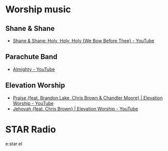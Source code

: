 * Worship music
** Shane & Shane
- [[https://www.youtube.com/watch?v=sI6ZkTbUgW4][Shane & Shane: Holy, Holy, Holy {We Bow Before Thee} - YouTube]]

** Parachute Band
- [[https://www.youtube.com/watch?v=d4guuTdLIcI][Almighty - YouTube]]

** Elevation Worship
- [[https://www.youtube.com/watch?v=f2oxGYpuLkw][Praise {feat. Brandon Lake, Chris Brown & Chandler Moore} | Elevation Worship - YouTube]]
- [[https://www.youtube.com/watch?v=xhyi3H7beEA][Jehovah {feat. Chris Brown} | Elevation Worship - YouTube]]

* STAR Radio
e:star.el
